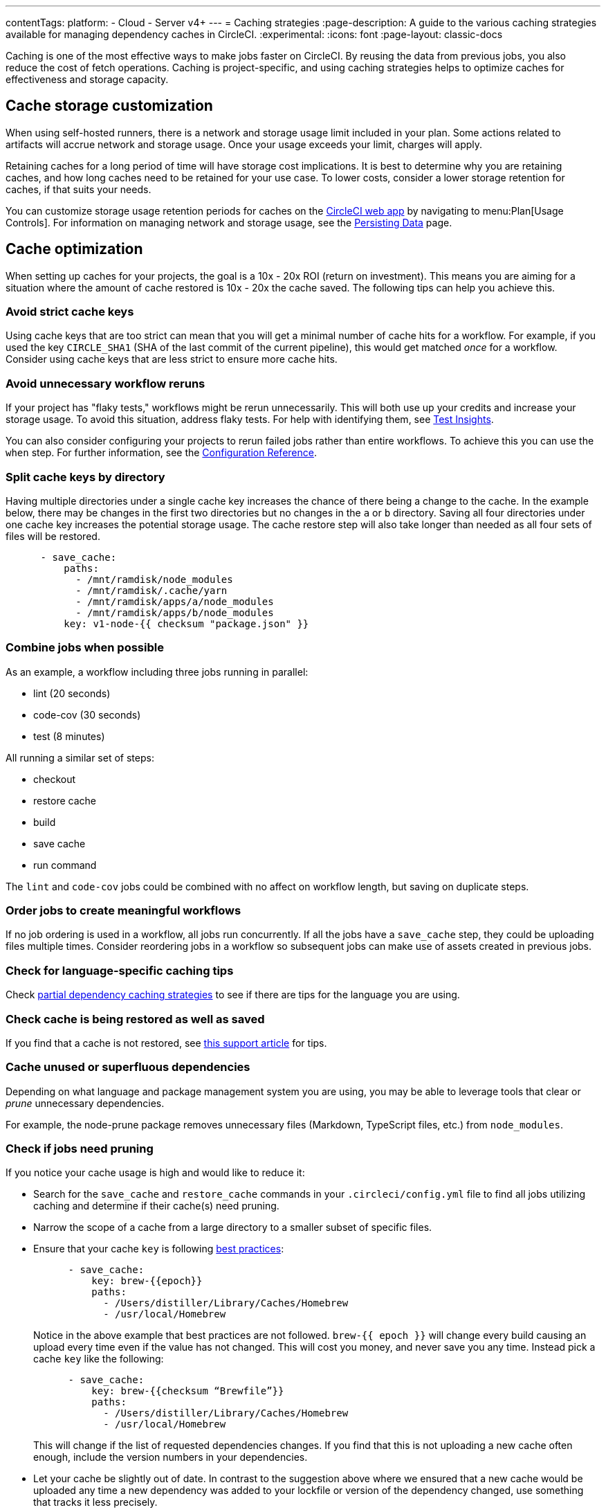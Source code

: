 ---
contentTags:
  platform:
  - Cloud
  - Server v4+
---
= Caching strategies
:page-description: A guide to the various caching strategies available for managing dependency caches in CircleCI.
:experimental:
:icons: font
:page-layout: classic-docs

Caching is one of the most effective ways to make jobs faster on CircleCI. By reusing the data from previous jobs, you also reduce the cost of fetch operations. Caching is project-specific, and using caching strategies helps to optimize caches for effectiveness and storage capacity.

[#caching-and-self-hosted-runner]
== Cache storage customization

When using self-hosted runners, there is a network and storage usage limit included in your plan. Some actions related to artifacts will accrue network and storage usage. Once your usage exceeds your limit, charges will apply.

Retaining caches for a long period of time will have storage cost implications. It is best to determine why you are retaining caches, and how long caches need to be retained for your use case. To lower costs, consider a lower storage retention for caches, if that suits your needs.

You can customize storage usage retention periods for caches on the link:https://app.circleci.com/[CircleCI web app] by navigating to menu:Plan[Usage Controls]. For information on managing network and storage usage, see the xref:persist-data#managing-network-and-storage-usage[Persisting Data] page.

[#cache-optimization]
== Cache optimization

When setting up caches for your projects, the goal is a 10x - 20x ROI (return on investment). This means you are aiming for a situation where the amount of cache restored is 10x - 20x the cache saved. The following tips can help you achieve this.

[#avoid-strict-cache-keys]
=== Avoid strict cache keys

Using cache keys that are too strict can mean that you will get a minimal number of cache hits for a workflow. For example, if you used the key `CIRCLE_SHA1` (SHA of the last commit of the current pipeline), this would get matched _once_ for a workflow. Consider using cache keys that are less strict to ensure more cache hits.

[#avoid-unnecessary-workflow-reruns]
=== Avoid unnecessary workflow reruns

If your project has "flaky tests," workflows might be rerun unnecessarily. This will both use up your credits and increase your storage usage. To avoid this situation, address flaky tests. For help with identifying them, see xref:insights-tests#flaky-tests[Test Insights].

You can also consider configuring your projects to rerun failed jobs rather than entire workflows. To achieve this you can use the `when` step. For further information, see the link:/docs/configuration-reference/#the-when-attribute[Configuration Reference].

[#split-cache-keys-by-directory]
=== Split cache keys by directory

Having multiple directories under a single cache key increases the chance of there being a change to the cache. In the example below, there may be changes in the first two directories but no changes in the `a` or `b` directory. Saving all four directories under one cache key increases the potential storage usage. The cache restore step will also take longer than needed as all four sets of files will be restored.

[,yaml]
----
      - save_cache:
          paths:
            - /mnt/ramdisk/node_modules
            - /mnt/ramdisk/.cache/yarn
            - /mnt/ramdisk/apps/a/node_modules
            - /mnt/ramdisk/apps/b/node_modules
          key: v1-node-{{ checksum "package.json" }}
----

[#combine-jobs-when-possible]
=== Combine jobs when possible

As an example, a workflow including three jobs running in parallel:

* lint (20 seconds)
* code-cov (30 seconds)
* test (8 minutes)

All running a similar set of steps:

* checkout
* restore cache
* build
* save cache
* run command

The `lint` and `code-cov` jobs could be combined with no affect on workflow length, but saving on duplicate steps.

[#order-jobs-to-create-meaningful-workflows]
=== Order jobs to create meaningful workflows

If no job ordering is used in a workflow, all jobs run concurrently. If all the jobs have a `save_cache` step, they could be uploading files multiple times. Consider reordering jobs in a workflow so subsequent jobs can make use of assets created in previous jobs.

[#check-for-language-specific-caching-tips]
=== Check for language-specific caching tips

Check <<partial-dependency-caching-strategies,partial dependency caching strategies>> to see if there are tips for the language you are using.

[#check-cache-is-being-restored-as-well-as-saved]
=== Check cache is being restored as well as saved

If you find that a cache is not restored, see link:https://support.circleci.com/hc/en-us/articles/360004632473-No-Cache-Found-and-Skipping-Cache-Generation[this support article] for tips.

[#cache-unused-or-superfluous-dependencies]
=== Cache unused or superfluous dependencies

Depending on what language and package management system you are using, you may be able to leverage tools that clear or _prune_ unnecessary dependencies.

For example, the node-prune package removes unnecessary files (Markdown, TypeScript files, etc.) from `node_modules`.

[#check-if-jobs-need-pruning]
=== Check if jobs need pruning

If you notice your cache usage is high and would like to reduce it:

* Search for the `save_cache` and `restore_cache` commands in your `.circleci/config.yml` file to find all jobs utilizing caching and determine if their cache(s) need pruning.
* Narrow the scope of a cache from a large directory to a smaller subset of specific files.
* Ensure that your cache `key` is following xref:caching#further-notes-on-using-keys-and-templates[best practices]:
+
[,yaml]
----
      - save_cache:
          key: brew-{{epoch}}
          paths:
            - /Users/distiller/Library/Caches/Homebrew
            - /usr/local/Homebrew
----
+
Notice in the above example that best practices are not followed. `brew-{{ epoch }}` will change every build causing an upload every time even if the value has not changed. This will cost you money, and never save you any time. Instead pick a cache `key` like the following:
+
[,yaml]
----
      - save_cache:
          key: brew-{{checksum “Brewfile”}}
          paths:
            - /Users/distiller/Library/Caches/Homebrew
            - /usr/local/Homebrew
----
+
This will change if the list of requested dependencies changes. If you find that this is not uploading a new cache often enough, include the version numbers in your dependencies.

* Let your cache be slightly out of date. In contrast to the suggestion above where we ensured that a new cache would be uploaded any time a new dependency was added to your lockfile or version of the dependency changed, use something that tracks it less precisely.
* Prune your cache before you upload it, but make sure you prune whatever generates your cache key as well.

[#partial-dependency-caching-strategies]
== Partial dependency caching strategies

Some dependency managers do not properly handle installing on top of partially restored dependency trees.

[,yaml]
----
      - restore_cache:
          keys:
            - gem-cache-{{ arch }}-{{ .Branch }}-{{ checksum "Gemfile.lock" }}
            - gem-cache-{{ arch }}-{{ .Branch }}
            - gem-cache
----

In the above example, if a dependency tree is partially restored by the second or third cache keys, some dependency managers will incorrectly install on top of the outdated dependency tree.

Instead of a cascading fallback, a more stable option is a single version-prefixed cache key:

[,yaml]
----
      - restore_cache:
          keys:
            - v1-gem-cache-{{ arch }}-{{ .Branch }}-{{ checksum "Gemfile.lock" }}
----

Since caches are immutable, this strategy allows you to regenerate all of your caches by incrementing the version, which can be useful in the following scenarios:

* When you change the version of a dependency manager like `npm`.
* When you change the version of a language like Ruby.
* When you add or remove dependencies from your project.

The stability of partial dependency caching relies on your dependency manager. Below is a list of common dependency managers, recommended partial caching strategies, and associated justifications.

[#bundler-ruby]
=== Bundler (Ruby)

*Safe to Use Partial Cache Restoration?*
Yes (with caution).

Since Bundler uses system gems that are not explicitly specified, it is non-deterministic, and partial cache restoration can be unreliable.

To prevent this behavior, add a step that cleans Bundler before restoring dependencies from cache.

[,yaml]
----
    steps:
      - restore_cache:
          keys:
            # when lock file changes, use increasingly general patterns to restore cache
            - v1-gem-cache-{{ arch }}-{{ .Branch }}-{{ checksum "Gemfile.lock" }}
            - v1-gem-cache-{{ arch }}-{{ .Branch }}-
            - v1-gem-cache-{{ arch }}-
      - run: bundle install
      - run: bundle clean --force
      - save_cache:
          paths:
            - ~/.bundle
          key: v1-gem-cache-{{ arch }}-{{ .Branch }}-{{ checksum "Gemfile.lock" }}
----

[#gradle-java]
=== Gradle (Java)

*Safe to Use Partial Cache Restoration?*
Yes.

Gradle repositories are intended to be centralized, shared, and massive. Partial caches can be restored without impacting which libraries are added to classpaths of generated artifacts.

[,yaml]
----
    steps:
      - restore_cache:
          keys:
            # when lock file changes, use increasingly general patterns to restore cache
            - gradle-repo-v1-{{ .Branch }}-{{ checksum "dependencies.lockfile" }}
            - gradle-repo-v1-{{ .Branch }}-
            - gradle-repo-v1-
      - save_cache:
          paths:
            - ~/.gradle/caches
            - ~/.gradle/wrapper
          key: gradle-repo-v1-{{ .Branch }}-{{ checksum "dependencies.lockfile" }}
----

[#maven-java-and-leiningen-clojure]
=== Maven (Java) and Leiningen (Clojure)

*Safe to Use Partial Cache Restoration?*
Yes.

Maven repositories are intended to be centralized, shared, and massive. Partial caches can be restored without impacting which libraries are added to classpaths of generated artifacts.

Since Leiningen uses Maven under the hood, it behaves in a similar way.

[,yaml]
----
    steps:
      - restore_cache:
          keys:
            # when lock file changes, use increasingly general patterns to restore cache
            - maven-repo-v1-{{ .Branch }}-{{ checksum "pom.xml" }}
            - maven-repo-v1-{{ .Branch }}-
            - maven-repo-v1-
      - save_cache:
          paths:
            - ~/.m2/repository
          key: maven-repo-v1-{{ .Branch }}-{{ checksum "pom.xml" }}
----

[#npm-node]
=== `npm` (Node)

*Safe to Use Partial Cache Restoration?*
Yes (with NPM5+).

With NPM5+ and a lock file, you can safely use partial cache restoration.

[,yaml]
----
    steps:
      - restore_cache:
          keys:
            # when lock file changes, use increasingly general patterns to restore cache
            - node-v1-{{ .Branch }}-{{ checksum "package-lock.json" }}
            - node-v1-{{ .Branch }}-
            - node-v1-
      - save_cache:
          paths:
            - ~/usr/local/lib/node_modules  # location depends on npm version
          key: node-v1-{{ .Branch }}-{{ checksum "package-lock.json" }}
----

[#pip-python]
=== `pip` (Python)

*Safe to Use Partial Cache Restoration?*
Yes (with Pipenv).

Pip can use files that are not explicitly specified in `requirements.txt`. Using link:https://docs.pipenv.org/[Pipenv] will include explicit versioning in a lock file.

[,yaml]
----
    steps:
      - restore_cache:
          keys:
            # when lock file changes, use increasingly general patterns to restore cache
            - pip-packages-v1-{{ .Branch }}-{{ checksum "Pipfile.lock" }}
            - pip-packages-v1-{{ .Branch }}-
            - pip-packages-v1-
      - save_cache:
          paths:
            - ~/.local/share/virtualenvs/venv  # this path depends on where pipenv creates a virtualenv
          key: pip-packages-v1-{{ .Branch }}-{{ checksum "Pipfile.lock" }}
----

[#yarn-node]
=== Yarn (Node)

*Safe to Use Partial Cache Restoration?*
Yes.

Yarn has always used a lock file for the reasons explained above.

[,yaml]
----
    steps:
      - restore_cache:
          keys:
            # when lock file changes, use increasingly general patterns to restore cache
            - yarn-packages-v1-{{ .Branch }}-{{ checksum "yarn.lock" }}
            - yarn-packages-v1-{{ .Branch }}-
            - yarn-packages-v1-
      - save_cache:
          paths:
            - ~/.cache/yarn
          key: yarn-packages-v1-{{ .Branch }}-{{ checksum "yarn.lock" }}
----

We recommend using `yarn --frozen-lockfile --cache-folder ~/.cache/yarn` for two reasons:

* `--frozen-lockfile` ensures a whole new lockfile is created and it also ensures your lockfile is not altered. This allows for the checksum to stay relevant and your dependencies should identically match what you use in development.

* The default cache location depends on OS. `--cache-folder ~/.cache/yarn` ensures you are explicitly matching your cache save location.



[#caching-strategy-tradeoffs]
== Caching strategy tradeoffs

In cases where the build tools for your language include elegant handling of dependencies, partial cache restores may be preferable to zero cache restores for performance reasons. If you get a zero cache restore, you have to reinstall all your dependencies, which can cause reduced performance. One alternative is to get a large percentage of your dependencies from an older cache, instead of starting from zero.

However, for other language types, partial caches carry the risk of creating code dependencies that are not aligned with your declared dependencies and do not break until you run a build without a cache. If the dependencies change infrequently, consider listing the zero cache restore key first. Then, track the costs over time.

If the performance costs of zero cache restores (also referred to as a _cache miss_) prove significant over time, only then consider adding a partial cache restore key.

Listing multiple keys for restoring a cache increases the chances of a partial cache hit. However, broadening your `restore_cache` scope to a wider history increases the risk of confusing failures. For example, if you have dependencies for Node v6 on an upgrade branch, but your other branches are still on Node v5, a `restore_cache` step that searches other branches might restore incompatible dependencies.

[#using-a-lock-file]
== Using a lock file

Language dependency manager lockfiles (for example, `Gemfile.lock` or `yarn.lock`) checksums may be a useful cache key.

An alternative is to run the command `ls -laR your-deps-dir > deps_checksum` and reference it with `{{ checksum "deps_checksum" }}`. For example, in Python, to get a more specific cache than the checksum of your `requirements.txt` file, you could install the dependencies within a `virtualenv` in the project root `venv` and then run the command `ls -laR venv > python_deps_checksum`.

[#using-multiple-caches-for-different-languages]
== Using multiple caches for different languages

It is also possible to lower the cost of a cache miss by splitting your job across multiple caches. By specifying multiple `restore_cache` steps with different keys, each cache is reduced in size, thereby reducing the performance impact of a cache miss.

Consider splitting caches by language type (`npm`, `pip`, or `bundler`), if you know the following:

* How each dependency manager stores its files
* How it upgrades
* How it checks dependencies

[#caching-expensive-steps]
== Caching expensive steps

Certain languages and frameworks include more expensive steps that can and should be cached. Scala and Elixir are two examples where caching the compilation steps will be especially effective. Rails developers could also notice a performance boost from caching frontend assets.

Do not cache everything, but _do_ consider caching for costly steps like compilation.

[#see-also]
== See also

* xref:persist-data#[Persisting Data]
* xref:caching#[Caching Dependencies]
* xref:workspaces#[Workspaces]
* xref:artifacts#[Artifacts]
* xref:optimizations#[Optimizations Overview]
